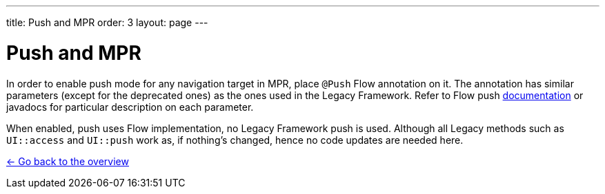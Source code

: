 ---
title: Push and MPR
order: 3
layout: page
---

= Push and MPR

In order to enable push mode for any navigation target in MPR, place `@Push` Flow annotation on it.
The annotation has similar parameters (except for the deprecated ones) as the ones used in the Legacy Framework.
Refer to Flow push <<{articles}/flow/advanced/push-configuration#, documentation>>
or javadocs for particular description on each parameter.

When enabled, push uses Flow implementation, no Legacy Framework push is used.
Although all Legacy methods such as `UI::access` and `UI::push` work as, if nothing's changed, hence no code updates are needed here.

<<../Overview#,<- Go back to the overview>>
